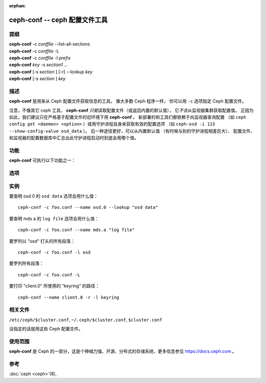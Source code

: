 :orphan:

================================
 ceph-conf -- ceph 配置文件工具
================================

.. program:: ceph-conf

提纲
====

| **ceph-conf** -c *conffile* --list-all-sections
| **ceph-conf** -c *conffile* -L
| **ceph-conf** -c *conffile* -l *prefix*
| **ceph-conf** *key* -s *section1* ...
| **ceph-conf** [-s *section* ] [-r] --lookup *key*
| **ceph-conf** [-s *section* ] *key*


描述
====

**ceph-conf** 是用来从 Ceph 配置文件获取信息的工具。
像大多数 Ceph 程序一样，
你可以用 ``-c`` 选项指定 Ceph 配置文件。

注意，不像其它 ceph 工具， **ceph-conf** *只能*\
读取配置文件（或返回内置的默认值），
它\ *不会*\ 从监视器集群获取配置值。
正因为如此，我们建议只在严格基于配置文件的旧环境下用 **ceph-conf** 。
新部署的和工具们都依赖于向监视器查询配置
（如 ``ceph config get <daemon> <option>`` ）或\
用守护进程自身来获取有效的配置选项
（如 ``ceph-osd -i 123 --show-config-value osd_data`` ）。
后一种途径更好，可以从内置默认值
（有时候与别的守护进程相差巨大）、
配置文件、和监视器的配置数据库中汇总出\
此守护进程启动时到底会用哪个值。


功能
====

**ceph-conf** 可执行以下功能之一：

.. option:: -L, --list-all-sections

   列举配置文件中所有的段落名字。

.. option:: -l, --list-sections *prefix*

   列举包含指定前缀的所有段落。例如， ``--list-sections mon``
   会罗列出所有以 ``mon`` 打头的段落。

.. option:: --lookup *key*

   搜寻并打印指定的配置信息。注：
   ``--lookup`` 是默认动作。
   如果没在命令行上指定其它动作，那就默认为查找。

.. option:: -h, --help

   打印用法摘要。


选项
====

.. option:: -c *conffile*

   指定 Ceph 配置文件。

.. option:: --filter-key *key*

   过滤段落列表，只留下与 *key* 匹配的段落。

.. option:: --filter-key-value *key* ``=`` *value*

   过滤段落列表，只留下与 *key*/*value* 对匹配的段落。

.. option:: --name *type.id*

   指定要搜寻段落的 Ceph 名字（默认为 client.admin ）。
   例如指定 ``--name osd.0`` 的话，
   将搜寻 [osd.0] 、 [osd] 、 [global] 。

.. option:: --pid *pid*

   展开选项时覆盖 ``$pid`` 。例如，
   如果一个选项配置成了 ``/var/log/$name.$pid.log`` ，
   它的值里的 ``$pid`` 部分将会被 **ceph-conf** 的 PID 替换掉，
   而不是用 ``--name`` 选项指定的进程的 PID 。

.. option:: -r, --resolve-search

   从生成的、逗号分隔的搜索列表中找出第一个存在、
   并可以打开的文件。

.. option:: --section, -s

   额外指定要搜寻的段落，
   这些段落优先于正常搜索范围。
   同样，它会返回先匹配到的条目。


实例
====

要查明 osd 0 的 ``osd data`` 选项会用什么值： ::

        ceph-conf -c foo.conf --name osd.0 --lookup "osd data"

要查明 mds a 的 ``log file`` 选项会用什么值： ::

        ceph-conf -c foo.conf --name mds.a "log file"

要罗列以 "osd" 打头的所有段落： ::

        ceph-conf -c foo.conf -l osd

要罗列所有段落： ::

        ceph-conf -c foo.conf -L

要打印 "client.0" 所使用的 "keyring" 的路径： ::

	ceph-conf --name client.0 -r -l keyring


相关文件
========

``/etc/ceph/$cluster.conf``, ``~/.ceph/$cluster.conf``, ``$cluster.conf``

没指定的话就用这些 Ceph 配置文件。


使用范围
========

**ceph-conf** 是 Ceph 的一部分，这是个伸缩力强、开源、分布式\
的存储系统，更多信息参见 https://docs.ceph.com 。



参考
====

:doc:`ceph <ceph>`\(8),
